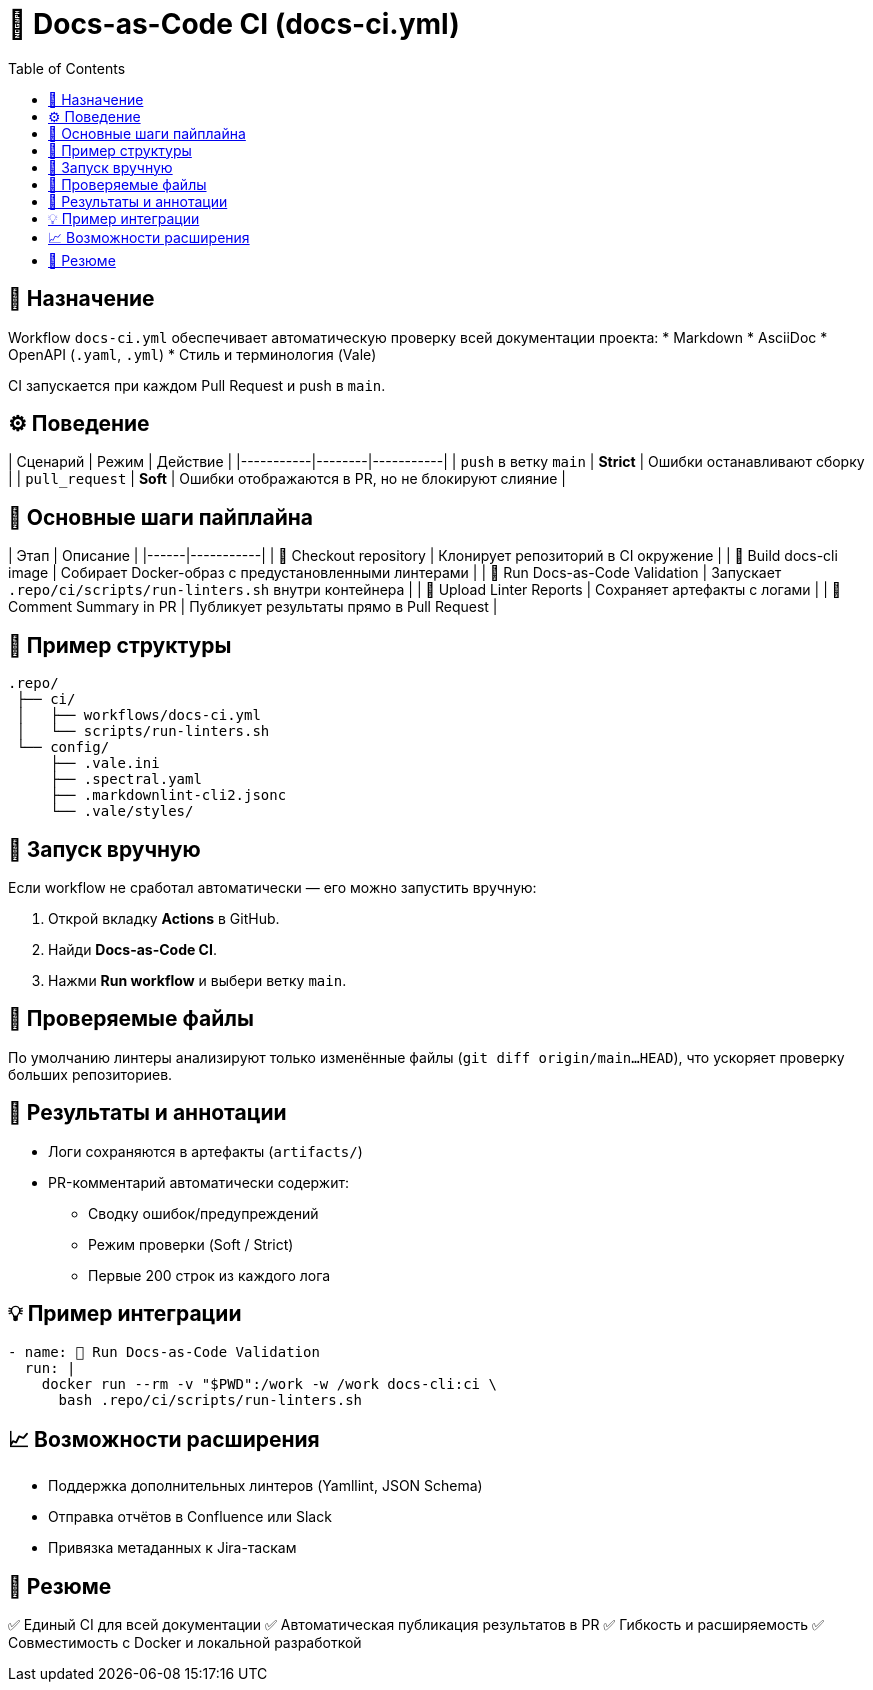 = 🧱 Docs-as-Code CI (docs-ci.yml)
:toc:
:toclevels: 2

== 🎯 Назначение

Workflow `docs-ci.yml` обеспечивает автоматическую проверку всей документации проекта:
* Markdown
* AsciiDoc
* OpenAPI (`.yaml`, `.yml`)
* Стиль и терминология (Vale)

CI запускается при каждом Pull Request и push в `main`.

== ⚙️ Поведение

| Сценарий | Режим | Действие |
|-----------|--------|-----------|
| `push` в ветку `main` | **Strict** | Ошибки останавливают сборку |
| `pull_request` | **Soft** | Ошибки отображаются в PR, но не блокируют слияние |

== 🧰 Основные шаги пайплайна

| Этап | Описание |
|------|-----------|
| 🧭 Checkout repository | Клонирует репозиторий в CI окружение |
| 🧰 Build docs-cli image | Собирает Docker-образ с предустановленными линтерами |
| 🚀 Run Docs-as-Code Validation | Запускает `.repo/ci/scripts/run-linters.sh` внутри контейнера |
| 📎 Upload Linter Reports | Сохраняет артефакты с логами |
| 💬 Comment Summary in PR | Публикует результаты прямо в Pull Request |

== 🧱 Пример структуры

[source,text]
----
.repo/
 ├── ci/
 │   ├── workflows/docs-ci.yml
 │   └── scripts/run-linters.sh
 └── config/
     ├── .vale.ini
     ├── .spectral.yaml
     ├── .markdownlint-cli2.jsonc
     └── .vale/styles/
----

== 🚀 Запуск вручную

Если workflow не сработал автоматически — его можно запустить вручную:

1. Открой вкладку **Actions** в GitHub.
2. Найди **Docs-as-Code CI**.
3. Нажми **Run workflow** и выбери ветку `main`.

== 🧩 Проверяемые файлы

По умолчанию линтеры анализируют только изменённые файлы (`git diff origin/main...HEAD`),  
что ускоряет проверку больших репозиториев.

== 🧾 Результаты и аннотации

* Логи сохраняются в артефакты (`artifacts/`)
* PR-комментарий автоматически содержит:
  - Сводку ошибок/предупреждений
  - Режим проверки (Soft / Strict)
  - Первые 200 строк из каждого лога

== 💡 Пример интеграции

[source,yaml]
----
- name: 🚀 Run Docs-as-Code Validation
  run: |
    docker run --rm -v "$PWD":/work -w /work docs-cli:ci \
      bash .repo/ci/scripts/run-linters.sh
----

== 📈 Возможности расширения

* Поддержка дополнительных линтеров (Yamllint, JSON Schema)
* Отправка отчётов в Confluence или Slack
* Привязка метаданных к Jira-таскам

== 🧠 Резюме

✅ Единый CI для всей документации  
✅ Автоматическая публикация результатов в PR  
✅ Гибкость и расширяемость  
✅ Совместимость с Docker и локальной разработкой
